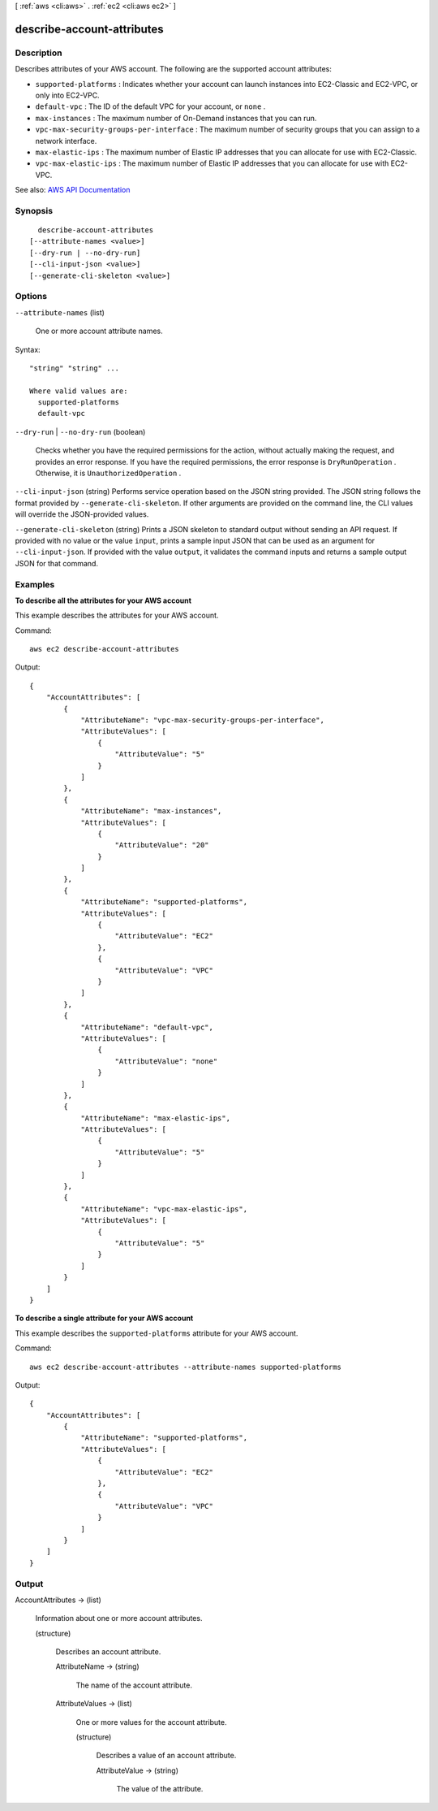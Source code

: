 [ :ref:`aws <cli:aws>` . :ref:`ec2 <cli:aws ec2>` ]

.. _cli:aws ec2 describe-account-attributes:


***************************
describe-account-attributes
***************************



===========
Description
===========



Describes attributes of your AWS account. The following are the supported account attributes:

 

 
* ``supported-platforms`` : Indicates whether your account can launch instances into EC2-Classic and EC2-VPC, or only into EC2-VPC. 
 
* ``default-vpc`` : The ID of the default VPC for your account, or ``none`` . 
 
* ``max-instances`` : The maximum number of On-Demand instances that you can run. 
 
* ``vpc-max-security-groups-per-interface`` : The maximum number of security groups that you can assign to a network interface. 
 
* ``max-elastic-ips`` : The maximum number of Elastic IP addresses that you can allocate for use with EC2-Classic.  
 
* ``vpc-max-elastic-ips`` : The maximum number of Elastic IP addresses that you can allocate for use with EC2-VPC. 
 



See also: `AWS API Documentation <https://docs.aws.amazon.com/goto/WebAPI/ec2-2016-11-15/DescribeAccountAttributes>`_


========
Synopsis
========

::

    describe-account-attributes
  [--attribute-names <value>]
  [--dry-run | --no-dry-run]
  [--cli-input-json <value>]
  [--generate-cli-skeleton <value>]




=======
Options
=======

``--attribute-names`` (list)


  One or more account attribute names.

  



Syntax::

  "string" "string" ...

  Where valid values are:
    supported-platforms
    default-vpc





``--dry-run`` | ``--no-dry-run`` (boolean)


  Checks whether you have the required permissions for the action, without actually making the request, and provides an error response. If you have the required permissions, the error response is ``DryRunOperation`` . Otherwise, it is ``UnauthorizedOperation`` .

  

``--cli-input-json`` (string)
Performs service operation based on the JSON string provided. The JSON string follows the format provided by ``--generate-cli-skeleton``. If other arguments are provided on the command line, the CLI values will override the JSON-provided values.

``--generate-cli-skeleton`` (string)
Prints a JSON skeleton to standard output without sending an API request. If provided with no value or the value ``input``, prints a sample input JSON that can be used as an argument for ``--cli-input-json``. If provided with the value ``output``, it validates the command inputs and returns a sample output JSON for that command.



========
Examples
========

**To describe all the attributes for your AWS account**

This example describes the attributes for your AWS account.

Command::

  aws ec2 describe-account-attributes

Output::

  {
      "AccountAttributes": [
          {
              "AttributeName": "vpc-max-security-groups-per-interface",
              "AttributeValues": [
                  {
                      "AttributeValue": "5"
                  }
              ]
          },
          {
              "AttributeName": "max-instances",
              "AttributeValues": [
                  {
                      "AttributeValue": "20"
                  }
              ]
          },
          {
              "AttributeName": "supported-platforms",
              "AttributeValues": [
                  {
                      "AttributeValue": "EC2"
                  },
                  {
                      "AttributeValue": "VPC"
                  }
              ]
          },
          {
              "AttributeName": "default-vpc",
              "AttributeValues": [
                  {
                      "AttributeValue": "none"
                  }
              ]
          },
          {
              "AttributeName": "max-elastic-ips",
              "AttributeValues": [
                  {
                      "AttributeValue": "5"
                  }
              ]
          },
          {
              "AttributeName": "vpc-max-elastic-ips",
              "AttributeValues": [
                  {
                      "AttributeValue": "5"
                  }
              ]
          }
      ]
  }

**To describe a single attribute for your AWS account**

This example describes the ``supported-platforms`` attribute for your AWS account.

Command::

  aws ec2 describe-account-attributes --attribute-names supported-platforms

Output::

  {
      "AccountAttributes": [
          {
              "AttributeName": "supported-platforms",
              "AttributeValues": [
                  {
                      "AttributeValue": "EC2"
                  },
                  {
                      "AttributeValue": "VPC"
                  }
              ]
          }
      ]
  }



======
Output
======

AccountAttributes -> (list)

  

  Information about one or more account attributes.

  

  (structure)

    

    Describes an account attribute.

    

    AttributeName -> (string)

      

      The name of the account attribute.

      

      

    AttributeValues -> (list)

      

      One or more values for the account attribute.

      

      (structure)

        

        Describes a value of an account attribute.

        

        AttributeValue -> (string)

          

          The value of the attribute.

          

          

        

      

    

  

